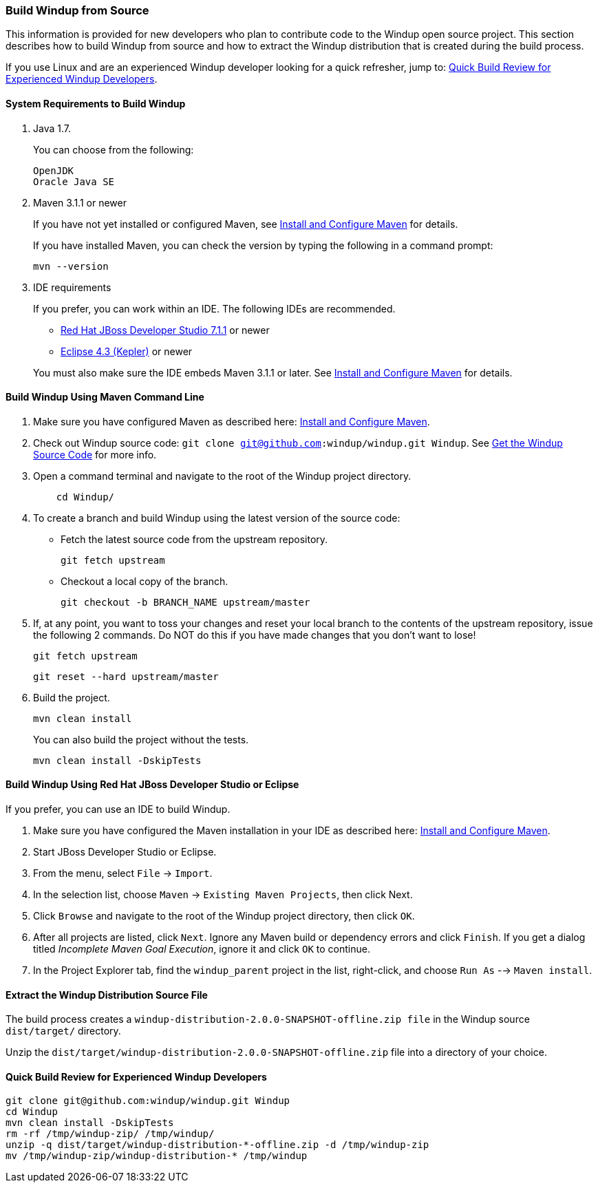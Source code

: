 [[Dev-Build-Windup-from-Source]]
=== Build Windup from Source

This information is provided for new developers who plan to contribute code
to the Windup open source project. This section describes how to build Windup from source and how to extract the Windup distribution that is created during the build process.

If you use Linux and are an experienced Windup developer looking for a quick refresher, jump to: xref:quick-build-review-for-experienced-windup-developers[Quick Build Review for Experienced Windup Developers].

==== System Requirements to Build Windup

. Java 1.7.
+
You can choose from the following:
+
--------------
OpenJDK
Oracle Java SE
--------------
. Maven 3.1.1 or newer
+
If you have not yet installed or configured Maven, see
xref:Install-and-Configure-Maven[Install and Configure Maven] for details.
+
If you have installed Maven, you can check the version by typing the
following in a command prompt:
+
--------------
mvn --version 
--------------
. IDE requirements
+
If you prefer, you can work within an IDE. The following IDEs are recommended.

* http://www.jboss.org/products/devstudio/download/[Red Hat JBoss
Developer Studio 7.1.1] or newer
* https://www.eclipse.org/downloads/[Eclipse 4.3 (Kepler)] or newer

+
You must also make sure the IDE embeds Maven 3.1.1 or later. See
xref:Install-and-Configure-Maven[Install and Configure Maven] for details.


==== Build Windup Using Maven Command Line


. Make sure you have configured Maven as described here:
xref:Install-and-Configure-Maven[Install and Configure Maven].
. Check out Windup source code: `git clone git@github.com:windup/windup.git Windup`. See xref:Dev-Get-the-Windup-Source-Code[Get the Windup Source Code] for more info.
. Open a command terminal and navigate to the root of the Windup project directory.
+
--------------
    cd Windup/
--------------
. To create a branch and build Windup using the latest version of the source code:

*  Fetch the latest source code from the upstream repository.
+ 
---------
git fetch upstream 
---------
*  Checkout a local copy of the branch.
+
-----------------------------------------------
git checkout -b BRANCH_NAME upstream/master
-----------------------------------------------

. If, at any point, you want to toss your changes and reset your local branch to the contents of the upstream repository, issue the following 2 commands. Do NOT do this if you have made changes that you don't want to lose!
+
-----------------------------------------------
git fetch upstream
-----------------------------------------------
+ 
-----------------------------------------------
git reset --hard upstream/master
-----------------------------------------------
+ 

. Build the project.
+
-----------------
mvn clean install
-----------------

+
You can also build the project without the tests.
+
---------------------------------
mvn clean install -DskipTests
---------------------------------

==== Build Windup Using Red Hat JBoss Developer Studio or Eclipse

If you prefer, you can use an IDE to build Windup.

. Make sure you have configured the Maven installation in your IDE as
described here:
https://github.com/windup/windup/wiki/Install-and-Configure-Maven[Install
and Configure Maven].
. Start JBoss Developer Studio or Eclipse.
. From the menu, select `File` → `Import`.
. In the selection list, choose `Maven` → `Existing Maven Projects`,
then click Next.
. Click `Browse` and navigate to the root of the Windup
project directory, then click `OK`.
. After all projects are listed, click `Next`. Ignore any Maven build
or dependency errors and click `Finish`. If you get a dialog titled
_Incomplete Maven Goal Execution_, ignore it and click `OK` to continue.
. In the Project Explorer tab, find the `windup_parent` project in the
list, right-click, and choose `Run As` --> `Maven install`.

==== Extract the Windup Distribution Source File

The build process creates a `windup-distribution-2.0.0-SNAPSHOT-offline.zip file` in the Windup source `dist/target/` directory. 

Unzip the `dist/target/windup-distribution-2.0.0-SNAPSHOT-offline.zip` file into a directory of your choice.


[[quick-build-review-for-experienced-windup-developers]]
==== Quick Build Review for Experienced Windup Developers

---------------
git clone git@github.com:windup/windup.git Windup
cd Windup
mvn clean install -DskipTests
rm -rf /tmp/windup-zip/ /tmp/windup/
unzip -q dist/target/windup-distribution-*-offline.zip -d /tmp/windup-zip
mv /tmp/windup-zip/windup-distribution-* /tmp/windup
---------------
